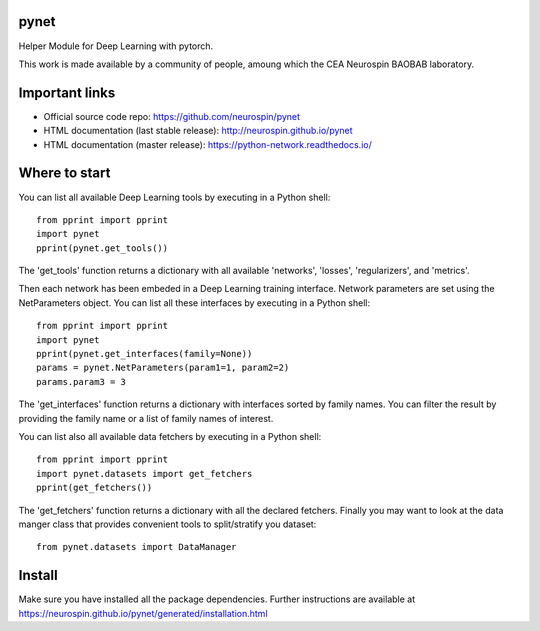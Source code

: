 
|Python35|_ |Python36|_ |Coveralls|_ |Travis|_ |PyPi|_ |Doc|_ |CircleCI|_

.. |Python35| image:: https://img.shields.io/badge/python-3.5-blue.svg
.. _Python35: https://badge.fury.io/py/python-network

.. |Python36| image:: https://img.shields.io/badge/python-3.6-blue.svg
.. _Python36: https://badge.fury.io/py/python-network

.. |Coveralls| image:: https://coveralls.io/repos/neurospin/pynet/badge.svg?branch=master&service=github
.. _Coveralls: https://coveralls.io/github/neurospin/pynet

.. |Travis| image:: https://travis-ci.org/neurospin/pynet.svg?branch=master
.. _Travis: https://travis-ci.org/neurospin/pynet

.. |PyPi| image:: https://badge.fury.io/py/python-network.svg
.. _PyPi: https://badge.fury.io/py/python-network

.. |Doc| image:: https://readthedocs.org/projects/python-network/badge/?version=latest
.. _Doc: https://python-network.readthedocs.io/en/latest/?badge=latest

.. |CircleCI| image:: https://circleci.com/gh/neurospin/pynet.svg?style=svg
.. _CircleCI: https://circleci.com/gh/neurospin/pynet



pynet
=====

Helper Module for Deep Learning with pytorch.

This work is made available by a community of people, amoung which the
CEA Neurospin BAOBAB laboratory.

Important links
===============

- Official source code repo: https://github.com/neurospin/pynet
- HTML documentation (last stable release): http://neurospin.github.io/pynet
- HTML documentation (master release): https://python-network.readthedocs.io/

Where to start
==============

You can list all available Deep Learning tools by executing in a Python shell::

    from pprint import pprint
    import pynet
    pprint(pynet.get_tools())

The 'get_tools' function returns a dictionary with all available 'networks',
'losses', 'regularizers', and 'metrics'.

Then each network has been embeded in a Deep Learning training interface.
Network parameters are set using the NetParameters object.
You can list all these interfaces by executing in a Python shell::

    from pprint import pprint
    import pynet
    pprint(pynet.get_interfaces(family=None))
    params = pynet.NetParameters(param1=1, param2=2)
    params.param3 = 3

The 'get_interfaces' function returns a dictionary with interfaces sorted by
family names. You can filter the result by providing the family name or a list
of family names of interest.

You can list also all available data fetchers by executing in a Python shell::

    from pprint import pprint
    import pynet.datasets import get_fetchers
    pprint(get_fetchers())

The 'get_fetchers' function returns a dictionary with all the declared
fetchers. Finally you may want to look at the data manger class that provides
convenient tools to split/stratify you dataset::

    from pynet.datasets import DataManager

Install
=======

Make sure you have installed all the package dependencies.
Further instructions are available at
https://neurospin.github.io/pynet/generated/installation.html






